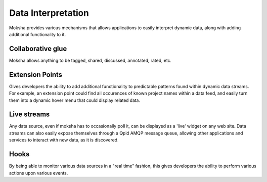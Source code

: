 ===================
Data Interpretation
===================

Moksha provides various mechanisms that allows applications to easily interpret dynamic data, along with adding additional functionality to it.

Collaborative glue
------------------

Moksha allows anything to be tagged, shared, discussed, annotated, rated, etc.

Extension Points
----------------

Gives developers the ability to add additional functionality to predictable
patterns found within dynamic data streams.  For example, an extension point
could find all occurences of known project names within a data feed, and easily
turn them into a dynamic hover menu that could display related data.

Live streams
------------

Any data source, even if moksha has to occasionally poll it, can be displayed
as a 'live' widget on any web site.  Data streams can also easily expose
themselves through a Qpid AMQP message queue, allowing other applications and
services to interact with new data, as it is discovered.

Hooks
-----

By being able to monitor various data sources in a "real time" fashion, this
gives developers the ability to perform various actions upon various events.
